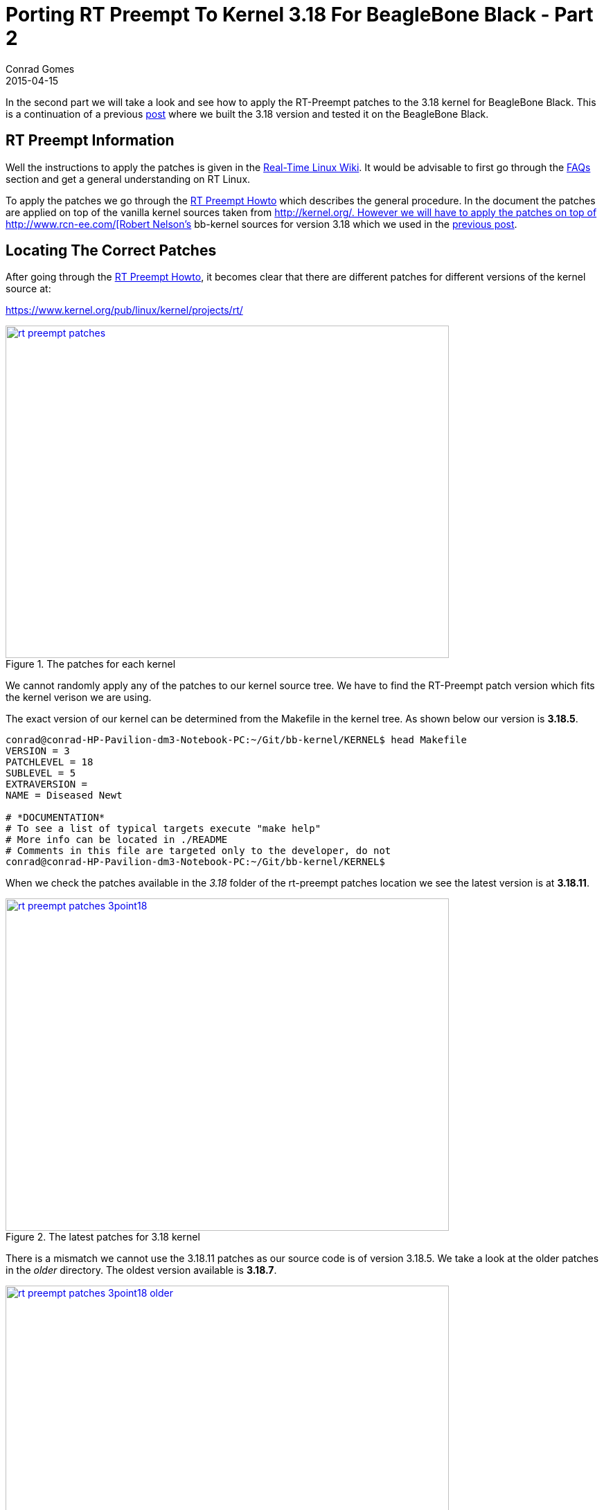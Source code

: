 = Porting RT Preempt To Kernel 3.18 For BeagleBone Black - Part 2
Conrad Gomes
2015-04-15
:awestruct-tags: [linux, kernel, beagleboneblack, rtlinux]
:excerpt: In the second part we will take a look and see how to apply the RT-Preempt patches to the 3.18 kernel for BeagleBone Black.
:awestruct-excerpt: {excerpt}
ifndef::awestruct[]
:imagesdir: ../images
endif::[]
:awestruct-imagesdir: ../../../../../images
:icons: font
:rt-linux-wiki: https://rt.wiki.kernel.org
:rt-preempt-howto: https://rt.wiki.kernel.org/index.php/RT_PREEMPT_HOWTO
:rt-linux-faqs: https://rt.wiki.kernel.org/index.php/Frequently_Asked_Questions 
:rt-patches-location: https://www.kernel.org/pub/linux/kernel/projects/rt/
:robertcnelson-website: http://www.rcn-ee.com/
:kernel-org-link: http://kernel.org/
:digi-key-eewiki-link: https://eewiki.net/dashboard.action
:digi-key-eewiki-bbb-comments-link: https://eewiki.net/display/linuxonarm/BeagleBone+Black+Comments
:digi-key-link: http://www.digikey.com
:next-part:
:prev-part: http://zeuzoix.github.io/techeuphoria/posts/2015/04/13/port-rt-preempt-to-kernel-3point18-for-beaglebone-black-part1/

{excerpt} This is a continuation of a previous {prev-part}[post^] where we built
the 3.18 version and tested it on the BeagleBone Black.

== RT Preempt Information

Well the instructions to apply the patches is given in the
{rt-linux-wiki}[Real-Time Linux Wiki^]. It would be advisable to first go
through the {rt-linux-faqs}[FAQs^] section and get a general understanding
on RT Linux.

To apply the patches we go through the {rt-preempt-howto}[RT Preempt Howto^]
which describes the general procedure. In the document the patches are applied
on top of the vanilla kernel sources taken from
{kernel-org-link}[{kernel-org-link}. However we will have to apply the patches
on top of {robertcnelson-website}[Robert Nelson's^] bb-kernel sources for
version 3.18 which we used in the {prev-part}[previous post^].

== Locating The Correct Patches

After going through the {rt-preempt-howto}[RT Preempt Howto^], it becomes clear
that there are different patches for different versions of the kernel source at: +

{rt-patches-location}[{rt-patches-location}^]

====
[[rt-preempt-patches]]
.The patches for each kernel
image::rt-preempt-patches.png[width="640", height="480", align="center", link={awestruct-imagesdir}/rt-preempt-patches.png]
====

We cannot randomly apply any of the patches to our kernel source tree. We have
to find the RT-Preempt patch version which fits the kernel verison we are using.

The exact version of our kernel can be determined from the Makefile in the kernel
tree. As shown below our version is *3.18.5*.

[source, bash]
----
conrad@conrad-HP-Pavilion-dm3-Notebook-PC:~/Git/bb-kernel/KERNEL$ head Makefile 
VERSION = 3
PATCHLEVEL = 18
SUBLEVEL = 5
EXTRAVERSION =
NAME = Diseased Newt

# *DOCUMENTATION*
# To see a list of typical targets execute "make help"
# More info can be located in ./README
# Comments in this file are targeted only to the developer, do not
conrad@conrad-HP-Pavilion-dm3-Notebook-PC:~/Git/bb-kernel/KERNEL$ 
----

When we check the patches available in the _3.18_ folder of the
rt-preempt patches location we see the latest version is at *3.18.11*.

====
[[rt-preempt-patches-3point18]]
.The latest patches for 3.18 kernel
image::rt-preempt-patches-3point18.png[width="640", height="480", align="center", link={awestruct-imagesdir}/rt-preempt-patches-3point18.png]
====

There is a mismatch we cannot use the 3.18.11 patches as our source
code is of version 3.18.5. We take a look at the older patches in the
_older_ directory. The oldest version available is *3.18.7*.

====
[[rt-preempt-patches-3point18-older]]
.The latest patches for 3.18 kernel
image::rt-preempt-patches-3point18-older.png[width="640", height="480", align="center", link={awestruct-imagesdir}/rt-preempt-patches-3point18-older.png]
====

== Searching For A Solution

At this point we have to search for a solution as it looks like the rt-preempt
patches are not compatible with the 3.18.5 kernel. After a bit of online browsing
an answer was found on the {digi-key-eewiki-link}[wiki^] maintained by the
aplication engineers at {digi-key-link}[Digi-Key Corporation^] in the comments
page for BeagleBone Black:

{digi-key-eewiki-bbb-comments-link}[{digi-key-eewiki-bbb-comments-link}^]

[quote, John S. Rhoades]
____
I got the 3.18.5-bone1 kernel working with hard real time! I simply applied the
nearest available RT patch (patch-3.18.7-rt1.patch.xz), and by golly the patch
had no rejects and only 4 "offset x lines" messages! And the updated kernel
compiled cleanly and working right away! I really really didn't expect that.

I didn't bother to investigate the "offset" cases, since 3 of them were for
other architectures, and the other was for raid5.c, which is a module that
I don't need.
____

== Downloading And Applying The Patches

We will not download the patch used by John i.e. patch-3.18.7-rt1.patch.xz
instead we will download the latest real-time patch for 3.18.7 i.e.
_patch-3.18.7-rt2.patch.gz_.

[source, bash]
----
conrad@conrad-HP-Pavilion-dm3-Notebook-PC:~/Wget$ wget https://www.kernel.org/pub/linux/kernel/projects/rt/3.18/older/patch-3.18.7-rt2.patch.gz		<1>
--2015-04-15 12:52:34--  https://www.kernel.org/pub/linux/kernel/projects/rt/3.18/older/patch-3.18.7-rt2.patch.gz
Resolving www.kernel.org (www.kernel.org)... 149.20.4.69, 198.145.20.140, 199.204.44.194, ...
Connecting to www.kernel.org (www.kernel.org)|149.20.4.69|:443... connected.
HTTP request sent, awaiting response... 200 OK
Length: 183993 (180K) [application/x-gzip]
Saving to: ‘patch-3.18.7-rt2.patch.gz’

100%[=============================================================================================================================================================================================================================>] 183,993     88.2KB/s   in 2.0s   

2015-04-15 12:52:37 (88.2 KB/s) - ‘patch-3.18.7-rt2.patch.gz’ saved [183993/183993]
----
<1> Downloading the patch with _wget_

Now we will apply the patch on top of our _KERNEL_ as follows:

[source, bash]
----
conrad@conrad-HP-Pavilion-dm3-Notebook-PC:~/Wget$ cd ~/Git/bb-kernel/KERNEL/		<1>
conrad@conrad-HP-Pavilion-dm3-Notebook-PC:~/Git/bb-kernel/KERNEL$ zcat ~/Wget/patch-3.18.7-rt2.patch.gz | patch -p1	<2>
conrad@conrad-HP-Pavilion-dm3-Notebook-PC:~/Git/bb-kernel/KERNEL$ zcat ~/Wget/patch-3.18.7-rt2.patch.gz | patch -p1
patching file Documentation/hwlat_detector.txt
patching file Documentation/sysrq.txt
.
.
patching file arch/s390/mm/fault.c
Hunk #1 succeeded at 429 (offset -6 lines).	<3>
.
.
patching file arch/sh/mm/fault.c
Hunk #1 succeeded at 438 (offset -2 lines).	<4>
.
.
patching file arch/x86/mm/fault.c
Hunk #1 succeeded at 1133 (offset 5 lines).	<5>
.
.
patching file drivers/md/raid5.c
Hunk #3 succeeded at 5704 (offset -5 lines).	<6>
.
.
patching file net/sched/sch_generic.c
patching file scripts/mkcompile_h
conrad@conrad-HP-Pavilion-dm3-Notebook-PC:~/Git/bb-kernel/KERNEL$ 
----
<1> Change to the 3.18 kernel tree which we built in the previous part
<2> Apply the patch without uncompressing before applying it
<3> Ignoring as for s390
<4> Ignoring as for sh
<5> Ignoring as for x86
<6> Raid not required




























































